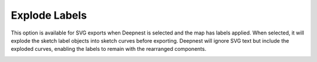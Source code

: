 .. _explode_labels-label:

Explode Labels
==============

This option is available for SVG exports when Deepnest is selected and the map has
labels applied. When selected, it will explode the sketch label objects into sketch curves
before exporting. Deepnest will ignore SVG text but include the exploded curves,
enabling the labels to remain with the rearranged components.

.. image:: /_static/images/explodelabels.png
    :width: 60%
    :align: center
